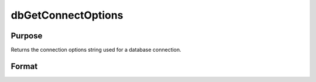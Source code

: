 
dbGetConnectOptions
==============================================

Purpose
----------------

Returns the connection options string used for a database connection. 

Format
----------------
.. function:: dbGetConnectOptions(db_id)

    :param db_id: database connection index number.
    :type db_id: scalar

    :returns: options (*string*), containing the connection options for the specified database connection.

